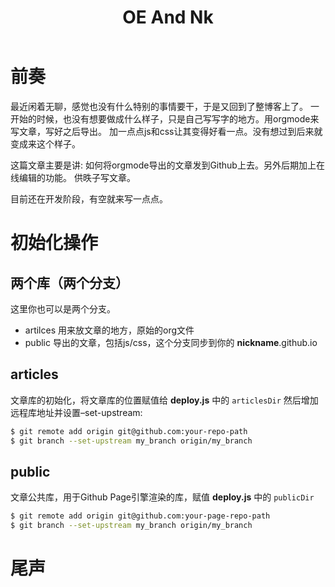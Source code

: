 #+TITLE:OE And Nk
#+DESCRIPTION:静态博客预览编辑发布工具
#+KEYWORDS:emacs orgmode 静态博客 blog static-blog
#+OPTIONS:H:4 num:t toc:t \n:nil @:t ::t |:t ^:t f:t TeX:t email:t timestamp:t
#+LINK_HOME: https://creamidea.github.io


* 前奏

最近闲着无聊，感觉也没有什么特别的事情要干，于是又回到了整博客上了。
一开始的时候，也没有想要做成什么样子，只是自己写写字的地方。用orgmode来写文章，写好之后导出。
加一点点js和css让其变得好看一点。没有想过到后来就变成来这个样子。

这篇文章主要是讲: 如何将orgmode导出的文章发到Github上去。另外后期加上在线编辑的功能。
供昳子写文章。

目前还在开发阶段，有空就来写一点点。

* 初始化操作

** 两个库（两个分支）
这里你也可以是两个分支。
- artilces  用来放文章的地方，原始的org文件
- public 导出的文章，包括js/css，这个分支同步到你的 *nickname*.github.io

** articles
文章库的初始化，将文章库的位置赋值给 *deploy.js* 中的 =articlesDir= 
然后增加远程库地址并设置--set-upstream:
#+BEGIN_SRC sh
$ git remote add origin git@github.com:your-repo-path
$ git branch --set-upstream my_branch origin/my_branch
#+END_SRC

** public
文章公共库，用于Github Page引擎渲染的库，赋值 *deploy.js* 中的 =publicDir=
#+BEGIN_SRC sh
$ git remote add origin git@github.com:your-page-repo-path
$ git branch --set-upstream my_branch origin/my_branch
#+END_SRC

* 尾声

